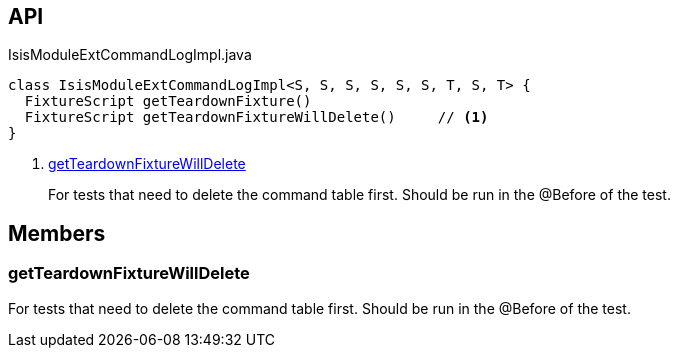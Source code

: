 :Notice: Licensed to the Apache Software Foundation (ASF) under one or more contributor license agreements. See the NOTICE file distributed with this work for additional information regarding copyright ownership. The ASF licenses this file to you under the Apache License, Version 2.0 (the "License"); you may not use this file except in compliance with the License. You may obtain a copy of the License at. http://www.apache.org/licenses/LICENSE-2.0 . Unless required by applicable law or agreed to in writing, software distributed under the License is distributed on an "AS IS" BASIS, WITHOUT WARRANTIES OR  CONDITIONS OF ANY KIND, either express or implied. See the License for the specific language governing permissions and limitations under the License.

== API

[source,java]
.IsisModuleExtCommandLogImpl.java
----
class IsisModuleExtCommandLogImpl<S, S, S, S, S, S, T, S, T> {
  FixtureScript getTeardownFixture()
  FixtureScript getTeardownFixtureWillDelete()     // <.>
}
----

<.> xref:#getTeardownFixtureWillDelete[getTeardownFixtureWillDelete]
+
--
For tests that need to delete the command table first. Should be run in the @Before of the test.
--

== Members

[#getTeardownFixtureWillDelete]
=== getTeardownFixtureWillDelete

For tests that need to delete the command table first. Should be run in the @Before of the test.


